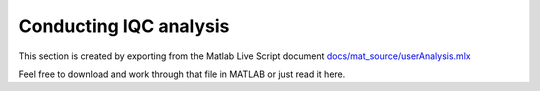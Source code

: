 Conducting IQC analysis
=======================

This section is created by exporting from the Matlab Live Script document `docs/mat_source/userAnalysis.mlx <https://github.com/iqcToolbox/iqcToolbox/blob/master/docs/mat_source/userAnalysis.mlx>`_

Feel free to download and work through that file in MATLAB or just read it here.

.. raw:: html
   :file: ../mat_html/userAnalysis.html

